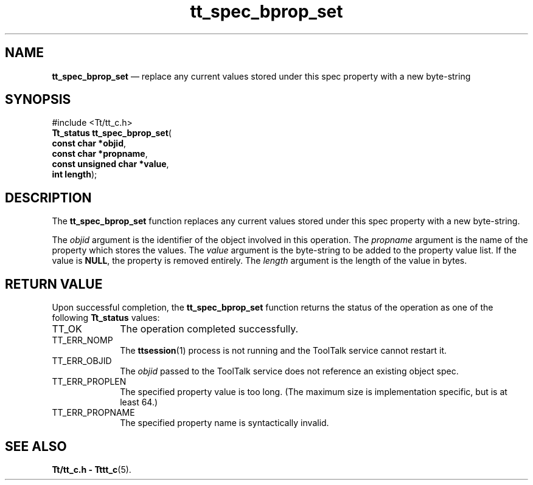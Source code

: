 '\" t
...\" bpro_set.sgm /main/5 1996/08/30 15:20:10 rws $
...\" bpro_set.sgm /main/5 1996/08/30 15:20:10 rws $-->
.de P!
.fl
\!!1 setgray
.fl
\\&.\"
.fl
\!!0 setgray
.fl			\" force out current output buffer
\!!save /psv exch def currentpoint translate 0 0 moveto
\!!/showpage{}def
.fl			\" prolog
.sy sed -e 's/^/!/' \\$1\" bring in postscript file
\!!psv restore
.
.de pF
.ie     \\*(f1 .ds f1 \\n(.f
.el .ie \\*(f2 .ds f2 \\n(.f
.el .ie \\*(f3 .ds f3 \\n(.f
.el .ie \\*(f4 .ds f4 \\n(.f
.el .tm ? font overflow
.ft \\$1
..
.de fP
.ie     !\\*(f4 \{\
.	ft \\*(f4
.	ds f4\"
'	br \}
.el .ie !\\*(f3 \{\
.	ft \\*(f3
.	ds f3\"
'	br \}
.el .ie !\\*(f2 \{\
.	ft \\*(f2
.	ds f2\"
'	br \}
.el .ie !\\*(f1 \{\
.	ft \\*(f1
.	ds f1\"
'	br \}
.el .tm ? font underflow
..
.ds f1\"
.ds f2\"
.ds f3\"
.ds f4\"
.ta 8n 16n 24n 32n 40n 48n 56n 64n 72n 
.TH "tt_spec_bprop_set" "library call"
.SH "NAME"
\fBtt_spec_bprop_set\fP \(em replace any current values stored under this spec property with a new byte-string
.SH "SYNOPSIS"
.PP
.nf
#include <Tt/tt_c\&.h>
\fBTt_status \fBtt_spec_bprop_set\fP\fR(
\fBconst char *\fBobjid\fR\fR,
\fBconst char *\fBpropname\fR\fR,
\fBconst unsigned char *\fBvalue\fR\fR,
\fBint \fBlength\fR\fR);
.fi
.SH "DESCRIPTION"
.PP
The
\fBtt_spec_bprop_set\fP function
replaces any current values stored under this spec property with a new
byte-string\&.
.PP
The
\fIobjid\fP argument is the identifier of the object involved in this operation\&.
The
\fIpropname\fP argument is the name of the property which stores the values\&.
The
\fIvalue\fP argument is the byte-string to be added to the property value list\&.
If the value is
\fBNULL\fP, the property is removed entirely\&.
The
\fIlength\fP argument is the length of the value in bytes\&.
.SH "RETURN VALUE"
.PP
Upon successful completion, the
\fBtt_spec_bprop_set\fP function returns the status of the operation as one of the following
\fBTt_status\fR values:
.IP "TT_OK" 10
The operation completed successfully\&.
.IP "TT_ERR_NOMP" 10
The
\fBttsession\fP(1) process is not running and the ToolTalk service cannot restart it\&.
.IP "TT_ERR_OBJID" 10
The
\fIobjid\fP passed to the ToolTalk service does not reference an existing object spec\&.
.IP "TT_ERR_PROPLEN" 10
The specified property value is too long\&.
(The maximum size is implementation specific, but is at least 64\&.)
.IP "TT_ERR_PROPNAME" 10
The specified property name is syntactically invalid\&.
.SH "SEE ALSO"
.PP
\fBTt/tt_c\&.h - Tttt_c\fP(5)\&.
...\" created by instant / docbook-to-man, Sun 02 Sep 2012, 09:41
